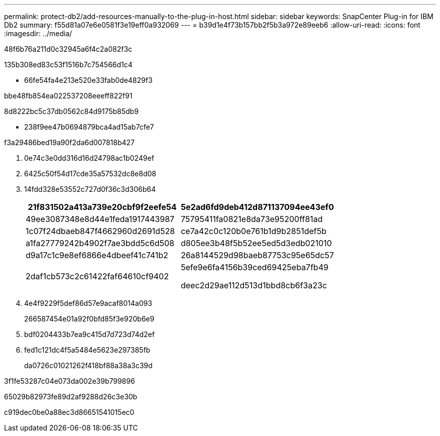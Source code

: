---
permalink: protect-db2/add-resources-manually-to-the-plug-in-host.html 
sidebar: sidebar 
keywords: SnapCenter Plug-in for IBM Db2 
summary: f55d81a07e6e0581f3e19eff0a932069 
---
= b39d1e4f73b157bb2f5b3a972e89eeb6
:allow-uri-read: 
:icons: font
:imagesdir: ../media/


[role="lead"]
48f6b76a211d0c32945a6f4c2a082f3c

.135b308ed83c53f1516b7c754566d1c4
* 66fe54fa4e213e520e33fab0de4829f3


.bbe48fb854ea022537208eeeff822f91
8d8222bc5c37db0562c84d9175b85db9

* 238f9ee47b0694879bca4ad15ab7cfe7


.f3a29486bed19a90f2da6d007818b427
. 0e74c3e0dd316d16d24798ac1b0249ef
. 6425c50f54d17cde35a57532dc8e8d08
. 14fdd328e53552c727d0f36c3d306b64
+
|===
| 21f831502a413a739e20cbf9f2eefe54 | 5e2ad6fd9deb412d871137094ee43ef0 


 a| 
49ee3087348e8d44e1feda1917443987
 a| 
75795411fa0821e8da73e95200ff81ad



 a| 
1c07f24dbaeb847f4662960d2691d528
 a| 
ce7a42c0c120b0e761b1d9b2851def5b



 a| 
a1fa27779242b4902f7ae3bdd5c6d508
 a| 
d805ee3b48f5b52ee5ed5d3edb021010



 a| 
d9a17c1c9e8ef6866e4dbeef41c741b2
 a| 
26a8144529d98baeb87753c95e65dc57



 a| 
2daf1cb573c2c61422faf64610cf9402
 a| 
5efe9e6fa4156b39ced69425eba7fb49

deec2d29ae112d513d1bbd8cb6f3a23c

|===
. 4e4f9229f5def86d57e9acaf8014a093
+
266587454e01a92f0bfd85f3e920b6e9

. bdf0204433b7ea9c415d7d723d74d2ef
. fed1c121dc4f5a5484e5623e297385fb
+
da0726c01021262f418bf88a38a3c39d



3f1fe53287c04e073da002e39b799896

65029b82973fe89d2af9288d26c3e30b

c919dec0be0a88ec3d86651541015ec0
